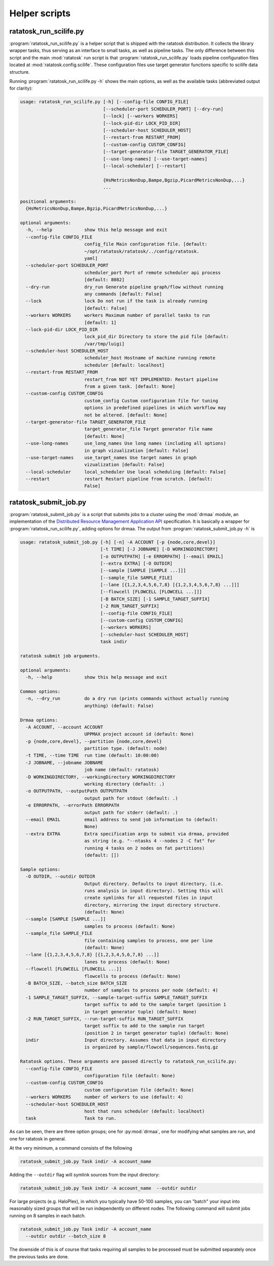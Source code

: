 Helper scripts
==============

.. _ratatosk_run_scilife:

ratatosk_run_scilife.py
-----------------------

:program:`ratatosk_run_scilife.py` is a helper script that is shipped
with the ratatosk distribution. It collects the library wrapper tasks,
thus serving as an interface to small tasks, as well as pipeline
tasks. The only difference between this script and the main
:mod:`ratatosk` run script is that :program:`ratatosk_run_scilife.py`
loads pipeline configuration files located at
:mod:`ratatosk.config.scilife`. These configuration files use target
generator functions specific to scilife data structure.


Running :program:`ratatosk_run_scilife.py -h` shows the main options,
as well as the available tasks (abbreviated output for clarity):

.. code-block:: text

   usage: ratatosk_run_scilife.py [-h] [--config-file CONFIG_FILE]
				  [--scheduler-port SCHEDULER_PORT] [--dry-run]
				  [--lock] [--workers WORKERS]
				  [--lock-pid-dir LOCK_PID_DIR]
				  [--scheduler-host SCHEDULER_HOST]
				  [--restart-from RESTART_FROM]
				  [--custom-config CUSTOM_CONFIG]
				  [--target-generator-file TARGET_GENERATOR_FILE]
				  [--use-long-names] [--use-target-names]
				  [--local-scheduler] [--restart]

				  {HsMetricsNonDup,Bampe,Bgzip,PicardMetricsNonDup,...}
				  ...

   positional arguments:
     {HsMetricsNonDup,Bampe,Bgzip,PicardMetricsNonDup,...}

   optional arguments:
     -h, --help            show this help message and exit
     --config-file CONFIG_FILE
			   config_file Main configuration file. [default: 
			   ~/opt/ratatosk/ratatosk/../config/ratatosk.
			   yaml]
     --scheduler-port SCHEDULER_PORT
			   scheduler_port Port of remote scheduler api process
			   [default: 8082]
     --dry-run             dry_run Generate pipeline graph/flow without running
			   any commands [default: False]
     --lock                lock Do not run if the task is already running
			   [default: False]
     --workers WORKERS     workers Maximum number of parallel tasks to run
			   [default: 1]
     --lock-pid-dir LOCK_PID_DIR
			   lock_pid_dir Directory to store the pid file [default:
			   /var/tmp/luigi]
     --scheduler-host SCHEDULER_HOST
			   scheduler_host Hostname of machine running remote
			   scheduler [default: localhost]
     --restart-from RESTART_FROM
			   restart_from NOT YET IMPLEMENTED: Restart pipeline
			   from a given task. [default: None]
     --custom-config CUSTOM_CONFIG
			   custom_config Custom configuration file for tuning
			   options in predefined pipelines in which workflow may
			   not be altered. [default: None]
     --target-generator-file TARGET_GENERATOR_FILE
			   target_generator_file Target generator file name
			   [default: None]
     --use-long-names      use_long_names Use long names (including all options)
			   in graph vizualization [default: False]
     --use-target-names    use_target_names Use target names in graph
			   vizualization [default: False]
     --local-scheduler     local_scheduler Use local scheduling [default: False]
     --restart             restart Restart pipeline from scratch. [default:
			   False]


ratatosk_submit_job.py
----------------------

:program:`ratatosk_submit_job.py` is a script that submits jobs to a
cluster using the :mod:`drmaa` module, an implementation of the
`Distributed Resource Management Application API
<http://en.wikipedia.org/wiki/DRMAA>`_ specification. It is basically
a wrapper for :program:`ratatosk_run_scilife.py`, adding options for
drmaa. The output from :program:`ratatosk_submit_job.py -h` is 

.. code-block:: text

   usage: ratatosk_submit_job.py [-h] [-n] -A ACCOUNT [-p {node,core,devel}]
				 [-t TIME] [-J JOBNAME] [-D WORKINGDIRECTORY]
				 [-o OUTPUTPATH] [-e ERRORPATH] [--email EMAIL]
				 [--extra EXTRA] [-O OUTDIR]
				 [--sample [SAMPLE [SAMPLE ...]]]
				 [--sample_file SAMPLE_FILE]
				 [--lane [{1,2,3,4,5,6,7,8} [{1,2,3,4,5,6,7,8} ...]]]
				 [--flowcell [FLOWCELL [FLOWCELL ...]]]
				 [-B BATCH_SIZE] [-1 SAMPLE_TARGET_SUFFIX]
				 [-2 RUN_TARGET_SUFFIX]
				 [--config-file CONFIG_FILE]
				 [--custom-config CUSTOM_CONFIG]
				 [--workers WORKERS]
				 [--scheduler-host SCHEDULER_HOST]
				 task indir

   ratatosk submit job arguments.

   optional arguments:
     -h, --help            show this help message and exit

   Common options:
     -n, --dry_run         do a dry run (prints commands without actually running
			   anything) (default: False)

   Drmaa options:
     -A ACCOUNT, --account ACCOUNT
			   UPPMAX project account id (default: None)
     -p {node,core,devel}, --partition {node,core,devel}
			   partition type. (default: node)
     -t TIME, --time TIME  run time (default: 10:00:00)
     -J JOBNAME, --jobname JOBNAME
			   job name (default: ratatosk)
     -D WORKINGDIRECTORY, --workingDirectory WORKINGDIRECTORY
			   working directory (default: .)
     -o OUTPUTPATH, --outputPath OUTPUTPATH
			   output path for stdout (default: .)
     -e ERRORPATH, --errorPath ERRORPATH
			   output path for stderr (default: .)
     --email EMAIL         email address to send job information to (default:
			   None)
     --extra EXTRA         Extra specification args to submit via drmaa, provided
			   as string (e.g. "--ntasks 4 --nodes 2 -C fat" for
			   running 4 tasks on 2 nodes on fat partitions)
			   (default: [])

   Sample options:
     -O OUTDIR, --outdir OUTDIR
			   Output directory. Defaults to input directory, (i.e.
			   runs analysis in input directory). Setting this will
			   create symlinks for all requested files in input
			   directory, mirroring the input directory structure.
			   (default: None)
     --sample [SAMPLE [SAMPLE ...]]
			   samples to process (default: None)
     --sample_file SAMPLE_FILE
			   file containing samples to process, one per line
			   (default: None)
     --lane [{1,2,3,4,5,6,7,8} [{1,2,3,4,5,6,7,8} ...]]
			   lanes to process (default: None)
     --flowcell [FLOWCELL [FLOWCELL ...]]
			   flowcells to process (default: None)
     -B BATCH_SIZE, --batch_size BATCH_SIZE
			   number of samples to process per node (default: 4)
     -1 SAMPLE_TARGET_SUFFIX, --sample-target-suffix SAMPLE_TARGET_SUFFIX
			   target suffix to add to the sample target (position 1
			   in target generator tuple) (default: None)
     -2 RUN_TARGET_SUFFIX, --run-target-suffix RUN_TARGET_SUFFIX
			   target suffix to add to the sample run target
			   (position 2 in target generator tuple) (default: None)
     indir                 Input directory. Assumes that data in input directory
			   is organized by sample/flowcell/sequences.fastq.gz

   Ratatosk options. These arguments are passed directly to ratatosk_run_scilife.py:
     --config-file CONFIG_FILE
			   configuration file (default: None)
     --custom-config CUSTOM_CONFIG
			   custom configuration file (default: None)
     --workers WORKERS     number of workers to use (default: 4)
     --scheduler-host SCHEDULER_HOST
			   host that runs scheduler (default: localhost)
     task                  Task to run.


As can be seen, there are three option groups; one for
:py:mod:`drmaa`, one for modifying what samples are run, and one for
ratatosk in general.


At the very minimum, a command consists of the following

.. code-block:: text
 
   ratatosk_submit_job.py Task indir -A account_name 


Adding the ``--outdir`` flag will symlink sources from the input
directory:

.. code-block:: text

   ratatosk_submit_job.py Task indir -A account_name  --outdir outdir

For large projects (e.g. HaloPlex), in which you typically have 50-100
samples, you can "batch" your input into reasonably sized groups that
will be run independently on different nodes. The following command
will submit jobs running on 8 samples in each batch.

.. code-block:: text

   ratatosk_submit_job.py Task indir -A account_name
     --outdir outdir --batch_size 8

The downside of this is of course that tasks requiring all samples to
be processed must be submitted separately once the previous tasks are
done.


